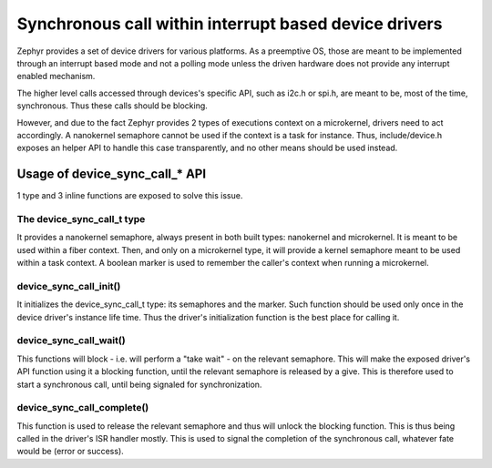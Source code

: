 .. _synchrounous_call:

Synchronous call within interrupt based device drivers
######################################################

Zephyr provides a set of device drivers for various platforms. As a preemptive
OS, those are meant to be implemented through an interrupt based mode and not
a polling mode unless the driven hardware does not provide any interrupt
enabled mechanism.

The higher level calls accessed through devices's specific API, such as i2c.h
or spi.h, are meant to be, most of the time, synchronous. Thus these calls
should be blocking.

However, and due to the fact Zephyr provides 2 types of executions context on
a microkernel, drivers need to act accordingly. A nanokernel semaphore cannot
be used if the context is a task for instance. Thus, include/device.h exposes
an helper API to handle this case transparently, and no other means should be
used instead.

Usage of device_sync_call_* API
*******************************

1 type and 3 inline functions are exposed to solve this issue.

The device_sync_call_t type
===========================

It provides a nanokernel semaphore, always present in both built types:
nanokernel and microkernel. It is meant to be used within a fiber context.
Then, and only on a microkernel type, it will provide a kernel semaphore
meant to be used within a task context. A boolean marker is used to remember
the caller's context when running a microkernel.

device_sync_call_init()
=======================

It initializes the device_sync_call_t type: its semaphores and the marker.
Such function should be used only once in the device driver's instance life
time. Thus the driver's initialization function is the best place for calling
it.

device_sync_call_wait()
=======================

This functions will block - i.e. will perform a "take wait" - on the relevant
semaphore. This will make the exposed driver's API function using it a blocking
function, until the relevant semaphore is released by a give. This is therefore
used to start a synchronous call, until being signaled for synchronization.

device_sync_call_complete()
===========================

This function is used to release the relevant semaphore and thus will unlock
the blocking function. This is thus being called in the driver's ISR handler
mostly. This is used to signal the completion of the synchronous call, whatever
fate would be (error or success).
